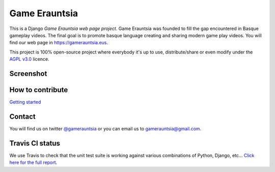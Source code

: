 Game Erauntsia
==============

.. image:: https://travis-ci.org/GameErauntsia/GameErauntsia.svg?branch=master
    :target: https://travis-ci.org/GameErauntsia/GameErauntsia
    :alt: Travis CI

.. image:: https://landscape.io/github/GameErauntsia/GameErauntsia/master/landscape.svg?style=flat
    :target: https://landscape.io/github/GameErauntsia/GameErauntsia/master
    :alt: Code Health

.. image:: https://img.shields.io/badge/python-2.7-blue.svg
    :target: https://badge.fury.io/py/gamerauntsia
    :alt: Python version

.. image:: https://requires.io/github/GameErauntsia/GameErauntsia/requirements.svg?branch=master
    :target: https://requires.io/github/GameErauntsia/GameErauntsia/requirements/?branch=master
    :alt: Requirements Status

This is a Django *Game Erauntsia web page project*. Game Erauntsia was founded to fill the gap encountered in Basque gameplay videos. The final goal is to promote basque language creating and sharing modern game play videos. 
You will find our web page in `https://gamerauntsia.eus <http://gamerauntsia.eus>`_.

This project is 100% open-source project where everybody it's up to use, distribute/share or even modify under the 
`AGPL v3.0 <http://www.gnu.org/licenses/agpl-3.0.html#content>`_ licence.


Screenshot
----------
.. image:: https://github.com/GameErauntsia/GameErauntsia/blob/master/gamerauntsia/static/img/gamerauntsia.png
    :scale: 50

How to contribute
-----------------
`Getting started <https://github.com/GameErauntsia/GameErauntsia/wiki>`_


Contact
-------
You will find us on twitter `@gamerauntsia <http://twitter.com/gamerauntsia>`_ or you can email us to gamerauntsia@gmail.com.

Travis CI status
----------------
We use Travis to check that the unit test suite is working against various combinations of Python, Django, etc...
`Click here for the full report <http://travis-ci.org/#!/GameErauntsia/GameErauntsia>`_.
